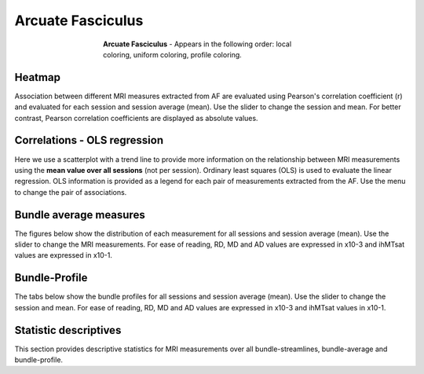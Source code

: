 Arcuate Fasciculus
==========================

.. figure:: ../_static/AF/AF.gif
    :align: center
    :figwidth: 55%

    **Arcuate Fasciculus** - Appears in the following order: local coloring, uniform coloring, profile coloring.


Heatmap
------------------------

Association between different MRI measures extracted from AF are evaluated using Pearson's correlation coefficient (r) and evaluated for each session  and session average (mean). Use the slider to change the session and mean.
For better contrast, Pearson correlation coefficients are displayed as absolute values.

.. raw:: html

    <iframe src="../_static/AF_correlation_map_with_slider.html"  width=800 height=800 style="padding:0; border:0; display: block; margin-left: auto; margin-right: auto"></iframe>


Correlations - OLS regression
-------------------------------

Here we use a scatterplot with a trend line to provide more information on the relationship between MRI measurements using the **mean value over all sessions** (not per session). 
Ordinary least squares (OLS) is used to evaluate the linear regression. OLS information is provided as a legend for each pair of measurements extracted from the AF. 
Use the menu to change the pair of associations.


.. raw:: html

    <iframe src="../_static/AF/AF_correlation_plots.html"  width=1100 height=900 style="padding:0; border:0; display: block; margin-left: auto; margin-right: auto"></iframe>


Bundle average measures
------------------------

The figures below show the distribution of each measurement for all sessions and session average (mean).
Use the slider to change the MRI measurements. For ease of reading, RD, MD and AD values are expressed in x10-3 and ihMTsat values are expressed in x10-1.


.. raw:: html 

    <iframe src="../_static/AF/AF_boxplot_measures.html"  width=900 height=700 style="padding:0; border:0; display: block; margin-left: auto; margin-right: auto"></iframe>



Bundle-Profile
------------------------

The tabs below show the bundle profiles for all sessions and session average (mean). Use the slider to change the session and mean. 
For ease of reading, RD, MD and AD values are expressed in x10-3 and ihMTsat values in x10-1.


.. tabs::

   .. tab:: Profiles

      .. tabs::

         .. tab:: Volume

            .. raw:: html

                <iframe src="../_static/AF/AF_volume_profile.html"  width=800 height=600 style="padding:0; border:0; display: block; margin-left: auto; margin-right: auto"></iframe>

         .. tab:: DTI

            .. raw:: html

                <iframe src="../_static/AF/DTI__AF_profile.html"  width=1000 height=600 style="padding:0; border:0; display: block; margin-left: auto; margin-right: auto"></iframe>

         .. tab:: DTI-FW

            .. raw:: html

                <iframe src="../_static/AF/DTI-FW__AF_profile.html"  width=900 height=600 style="padding:0.1; border:0.1; display: block; margin-left: auto; margin-right: auto"></iframe>

         .. tab:: FW

            .. raw:: html

                <iframe src="../_static/AF/FW__AF_profile.html"  width=900 height=600 style="padding:0; border:0; display: block; margin-left: auto; margin-right: auto"></iframe>

         .. tab:: FODF

            .. raw:: html

                <iframe src="../_static/AF/FODF__AF_profile.html"  width=900 height=600 style="padding:0; border:0; display: block; margin-left: auto; margin-right: auto"></iframe>

         .. tab:: NODDI

            .. raw:: html

                <iframe src="../_static/AF/NODDI__AF_profile.html"  width=900 height=600 style="padding:0; border:0; display: block; margin-left: auto; margin-right: auto"></iframe>

         .. tab:: MTI

            .. raw:: html

                <iframe src="../_static/AF/MTI__AF_profile.html"  width=900 height=600 style="padding:0; border:0; display: block; margin-left: auto; margin-right: auto"></iframe>



Statistic descriptives
------------------------


This section provides descriptive statistics for MRI measurements
over all bundle-streamlines, bundle-average and bundle-profile.


.. tabs::

   .. tab:: Average

      .. tabs::

         .. tab:: Streamlines

            .. csv-table:: Bundle streamlines
              :file: ../_static/AF/AF_streamlines_summary.csv
              :header-rows: 1

         .. tab:: Measures

            .. csv-table:: Measures
              :file: ../_static/AF/AF_average_summary.csv
              :header-rows: 1

   .. tab:: Profiles

      .. tabs::

         .. tab:: Volume

            .. csv-table:: Volume by section
              :file: ../_static/AF/AF__profile_volume_summary.csv
              :header-rows: 1

         .. tab:: DTI

            .. csv-table:: DTI by section
              :file: ../_static/AF/DTI__profile_summary.csv
              :header-rows: 1

         .. tab:: DTI-FW

            .. csv-table:: DTI-FW by section
              :file: ../_static/AF/DTI-FW__profile_summary.csv
              :header-rows: 1

         .. tab:: FW

            .. csv-table:: FW by section
              :file: ../_static/AF/FW__profile_summary.csv
              :header-rows: 1

         .. tab:: FODF

            .. csv-table:: FODF by section
              :file: ../_static/AF/FODF__profile_summary.csv
              :header-rows: 1

         .. tab:: NODDI

            .. csv-table:: NODDI by section
              :file: ../_static/AF/NODDI__profile_summary.csv
              :header-rows: 1

         .. tab:: MTI

            .. csv-table:: MTI by section
              :file: ../_static/AF/MTI__profile_summary.csv
              :header-rows: 1
